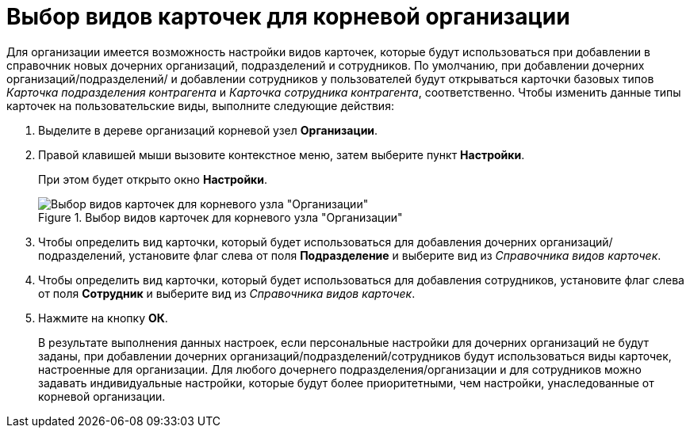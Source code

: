 = Выбор видов карточек для корневой организации

Для организации имеется возможность настройки видов карточек, которые будут использоваться при добавлении в справочник новых дочерних организаций, подразделений и сотрудников. По умолчанию, при добавлении дочерних организаций/подразделений/ и добавлении сотрудников у пользователей будут открываться карточки базовых типов _Карточка подразделения контрагента_ и _Карточка сотрудника контрагента_, соответственно. Чтобы изменить данные типы карточек на пользовательские виды, выполните следующие действия:

.  Выделите в дереве организаций корневой узел *Организации*.
. Правой клавишей мыши вызовите контекстное меню, затем выберите пункт *Настройки*.
+
При этом будет открыто окно *Настройки*.
+
.Выбор видов карточек для корневого узла "Организации"
image::part_Organization_root_cardtype.png[Выбор видов карточек для корневого узла "Организации"]
+
. Чтобы определить вид карточки, который будет использоваться для добавления дочерних организаций/подразделений, установите флаг слева от поля *Подразделение* и выберите вид из _Справочника видов карточек_.
. Чтобы определить вид карточки, который будет использоваться для добавления сотрудников, установите флаг слева от поля *Сотрудник* и выберите вид из _Справочника видов карточек_.
. Нажмите на кнопку *ОК*.
+
В результате выполнения данных настроек, если персональные настройки для дочерних организаций не будут заданы, при добавлении дочерних организаций/подразделений/сотрудников будут использоваться виды карточек, настроенные для организации. Для любого дочернего подразделения/организации и для сотрудников можно задавать индивидуальные настройки, которые будут более приоритетными, чем настройки, унаследованные от корневой организации.
